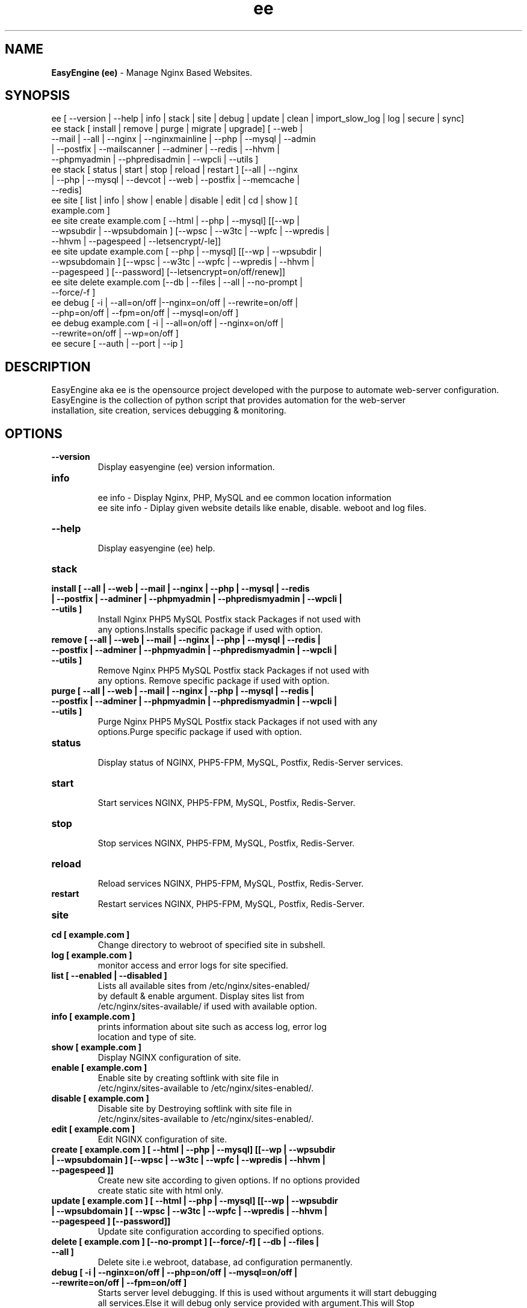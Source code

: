 .TH ee 8 "EasyEngine (ee) version: 3.3.8" "Sep 10,2015" "EasyEngine"
.SH NAME
.B EasyEngine (ee)
\- Manage Nginx Based Websites.
.SH SYNOPSIS
ee [ --version | --help | info | stack | site | debug | update | clean | import_slow_log | log | secure | sync]
.TP
ee stack [ install | remove | purge | migrate | upgrade] [ --web | --mail | --all | --nginx | --nginxmainline | --php | --mysql | --admin | --postfix | --mailscanner | --adminer | --redis | --hhvm | --phpmyadmin | --phpredisadmin | --wpcli | --utils ]
.TP
ee stack [ status | start | stop | reload | restart ] [--all | --nginx | --php | --mysql | --devcot | --web | --postfix | --memcache | --redis]
.TP
ee site [ list | info | show | enable | disable | edit | cd | show ] [ example.com ]
.TP
ee site create example.com [ --html | --php | --mysql] [[--wp | --wpsubdir | --wpsubdomain ] [--wpsc | --w3tc | --wpfc | --wpredis | --hhvm | --pagespeed | --letsencrypt/-le]]
.TP
ee site update example.com [ --php | --mysql] [[--wp | --wpsubdir | --wpsubdomain ] [--wpsc | --w3tc | --wpfc | --wpredis | --hhvm | --pagespeed ] [--password] [--letsencrypt=on/off/renew]]
.TP
ee site delete example.com [--db | --files | --all | --no-prompt | --force/-f ]
.TP
ee debug [ -i | --all=on/off |--nginx=on/off | --rewrite=on/off | --php=on/off | --fpm=on/off | --mysql=on/off ]
.TP
ee debug example.com [ -i | --all=on/off | --nginx=on/off | --rewrite=on/off | --wp=on/off ]
.TP
ee secure [ --auth | --port | --ip ]
.SH DESCRIPTION
EasyEngine aka ee is the opensource project developed with the purpose to automate web-server configuration.
.br
EasyEngine is the collection of python script that provides automation for the web-server
.br
installation, site creation, services debugging & monitoring.
.SH OPTIONS
.TP
.B --version
.br
Display easyengine (ee) version information.
.TP
.B info
.br
ee info - Display Nginx, PHP, MySQL and ee common location information
.br
ee site info - Diplay given website details like enable, disable. weboot and log files.
.TP
.B --help
.br
Display easyengine (ee) help.
.TP
.B stack
.TP
.B install [ --all | --web | --mail | --nginx | --php | --mysql | --redis | --postfix | --adminer | --phpmyadmin | --phpredismyadmin | --wpcli | --utils ]
.br
Install Nginx PHP5 MySQL Postfix stack Packages if not used with
.br
any options.Installs specific package if used with option.
.TP
.B remove [ --all | --web | --mail | --nginx | --php | --mysql | --redis | --postfix | --adminer | --phpmyadmin | --phpredismyadmin | --wpcli | --utils ]
.br
Remove Nginx PHP5 MySQL Postfix stack Packages if not used with
.br
any options. Remove specific package if used with option.
.TP
.B purge [ --all | --web | --mail | --nginx | --php | --mysql | --redis | --postfix | --adminer | --phpmyadmin | --phpredismyadmin | --wpcli | --utils ]
.br
Purge Nginx PHP5 MySQL Postfix stack Packages if not used with any
.br
options.Purge specific package if used with option.
.TP
.B status
.br
Display status of NGINX, PHP5-FPM, MySQL, Postfix, Redis-Server services.
.TP
.B start
.br
Start services NGINX, PHP5-FPM, MySQL, Postfix, Redis-Server.
.TP
.B stop
.br
Stop services NGINX, PHP5-FPM, MySQL, Postfix, Redis-Server.
.TP
.B reload
.br
Reload services NGINX, PHP5-FPM, MySQL, Postfix, Redis-Server.
.TP
.B restart
.br
Restart services NGINX, PHP5-FPM, MySQL, Postfix, Redis-Server.
.TP
.B site
.br
.TP
.B cd [ example.com ]
.br
Change directory to webroot of specified site in subshell.
.TP
.B log [ example.com ]
.br
monitor access and error logs for site specified.
.TP
.B list [ --enabled | --disabled ]
.br
Lists all available sites from /etc/nginx/sites-enabled/
.br
by default & enable argument. Display sites list from
.br
/etc/nginx/sites-available/ if used with available option.
.TP
.B info [ example.com ]
.br
prints information about site such as access log, error log
.br
location and type of site.
.TP
.B show [ example.com ]
.br
Display NGINX configuration of site.
.TP
.B enable [ example.com ]
.br
Enable site by creating softlink with site file in
.br
/etc/nginx/sites-available to /etc/nginx/sites-enabled/.
.TP
.B disable [ example.com ]
.br
Disable site by Destroying softlink with site file in
.br
/etc/nginx/sites-available to /etc/nginx/sites-enabled/.
.TP
.B edit [ example.com ]
.br
Edit NGINX configuration of site.
.TP
.B create [ example.com ] [ --html | --php | --mysql] [[--wp | --wpsubdir | --wpsubdomain ] [--wpsc | --w3tc | --wpfc | --wpredis | --hhvm | --pagespeed ]]
.br
Create new site according to given options. If no options provided
.br
create static site with html only.
.TP
.B update [ example.com ] [ --html | --php | --mysql] [[--wp | --wpsubdir | --wpsubdomain ] [ --wpsc | --w3tc | --wpfc | --wpredis | --hhvm | --pagespeed ] [--password]]
.br
Update site configuration according to specified options.
.TP
.B delete [ example.com ] [--no-prompt ] [--force/-f] [ --db | --files | --all ]
.br
Delete site i.e webroot, database, ad configuration permanently.
.TP
.B debug [ -i | --nginx=on/off | --php=on/off | --mysql=on/off | --rewrite=on/off | --fpm=on/off ]
.br
Starts server level debugging. If this is used without arguments it will start debugging
.br
all services.Else it will debug only service provided with argument.This will Stop
.br
Debugging if used with --all=off argument.
.TP
.B debug example.com [ -i | --nginx=on/off | --rewrite=on/off | --wp=on/off | --all=on/off ]
.br
Starts site level debugging. If this is used without arguments it will start debugging all
.br
services.Else it will debug only service provided with argument.This will Stop Debugging
.br
if used with --all=off argument.
.TP
.B secure [ --auth | --port | --ip ]
.br
Update security settings.
.TP
.B clean [ --fastcgi | --opcache | --memcache | --redis | --pagespeed | --all ]
.br
Clean NGINX fastCGI cache, Opcache, Memcache, Redis cache, Pagespeed cache.
.br
Clean NGINX fastCGI cache if no option specified.
.SH ARGUMENTS
.TP
.B -i
.br
setup intractive mode while used with debug.
.TP
.B --nginx=on/off
.br
used with ee debug command. used to start or stop nginx debugging.
.TP
.B --php=on/off
.br
used with ee debug command. used to start or stop php debugging.
.TP
.B --mysql=on/off
.br
used with ee debug command. used to start or stop mysql debugging.
.TP
.B --rewrite=on/off
.br
used with ee debug command. used to start or stop nginx rewrite rules debugging.
.TP
.B --fpm=on/off
.br
used with ee debug command. used to start or stop fpm debugging.
.TP
.B --wp=on/off
.br
used with ee debug command. used to start or stop  wordpress site debugging.
.TP
.B --all=on/off
.br
used with ee debug command. used to stop debugging.
.TP
.B --all=off
.br
used with ee debug command. used to stop debugging.
.TP
.B --html
.br
Create a HTML website.
.TP
.B --php
.br
Create a PHP website.
.TP
.B --mysql
.br
Create a PHP+MySQL website.
.TP
.B --wp
.br
Create a WordPress Website.
.TP
.B --wpsubdir
.br
Create a Wordpress Multisite with Sub Directories Setup.
.TP
.B --wpsubdomain
.br
Create a Wordpress Multisite with Sub Domains Setup.
.br
.TP
.B --db
.br
Delete website database.
.br
.TP
.B --files
.br
Delete website webroot.
.br
.TP
.B --no-prompt
.br
Does not prompt for confirmation when delete command used.
.br
.TP
.B --force/-f
.br
Delete website webroot and database forcefully.Remove nginx configuration for site.
.br
.TP
.B --auth
.br
used with ee secure command. Update credential of HTTP authentication
.TP
.B --port
.br
used with ee secure command. Change EasyEngine admin port 22222.
.TP
.B --ip
.br
used with ee secure command. Update whitelist IP address
.SH WORDPRESS CACHING OPTIONS
.TP
.B --w3tc
.br
Install and activate Nginx-helper and W3 Total Cache plugin.
.TP
.B --wpsc
.br
Install and activate Nginx-helper and WP Super Cache plugin.
.TP
.B --wpfc
.br
Install and activate Nginx-helper and W3 Total Cache plugin with
.br
Nginx FastCGI cache.
.TP
.B --wpredis
.br
Install, activate, configure Nginx-helper and Redis Object Cache Plugin, Configure NGINX for Redis Page Caching.
.TP
.B --hhvm
.br
Install, activate Nginx-helper and configure NGINX for HHVM.
.SH FILES
.br
/etc/ee/ee.conf
.SH BUGS
Report bugs at <http://github.com/rtCamp/easyengine/issues/>
.SH AUTHOR
.br
.B rtCamp Team
.I \<admin@rtcamp.com\>
.br
.B Mitesh Shah
.I \<Mitesh.Shah@rtcamp.com\>
.br
.B Manish
.I \<Manish.Songirkar@rtcamp.com\>
.br
.B Gaurav
.I \<Gaurav.Astikar@rtcamp.com\>
.br
.B Harshad
.I \<harshad.yeola@rtcamp.com>
.br
.B Prabuddha
.I \<prabuddha.chakraborty@rtcamp.com\>
.br
.B Shital
.I \<shital.patil@rtcamp.com\>
.br
.B Rajdeep Sharma
.I \<rajdeep.sharma@rtcamp.com\>
.br

.SH "SEE ALSO"
.br
EE:
.I https://rtcamp.com/easyengine/
.br
FAQ:
.I https://rtcamp.com/easyengine/faq/
.br
DOCS:
.I https://rtcamp.com/easyengine/docs/
